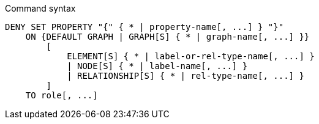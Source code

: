 .Command syntax
[source, cypher]
-----
DENY SET PROPERTY "{" { * | property-name[, ...] } "}"
    ON {DEFAULT GRAPH | GRAPH[S] { * | graph-name[, ...] }}
        [
            ELEMENT[S] { * | label-or-rel-type-name[, ...] }
            | NODE[S] { * | label-name[, ...] }
            | RELATIONSHIP[S] { * | rel-type-name[, ...] }
        ]
    TO role[, ...]
-----
